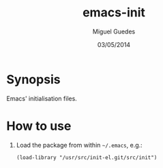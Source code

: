 #+TITLE: emacs-init
#+AUTHOR: Miguel Guedes
#+DATE: 03/05/2014

* Synopsis

Emacs' initialisation files.

* How to use

1. Load the package from within =~/.emacs=, e.g.:
   
   =(load-library "/usr/src/init-el.git/src/init")=